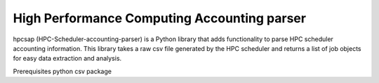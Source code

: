 High Performance Computing Accounting parser
============================================

hpcsap (HPC-Scheduler-accounting-parser) is a Python library that adds functionality to parse HPC scheduler accounting information.
This library takes a raw csv file generated by the HPC scheduler and returns a list of job objects for easy data extraction and analysis.

Prerequisites
python csv package
